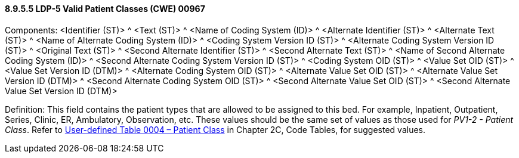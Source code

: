 ==== 8.9.5.5 LDP-5 Valid Patient Classes (CWE) 00967

Components: <Identifier (ST)> ^ <Text (ST)> ^ <Name of Coding System (ID)> ^ <Alternate Identifier (ST)> ^ <Alternate Text (ST)> ^ <Name of Alternate Coding System (ID)> ^ <Coding System Version ID (ST)> ^ <Alternate Coding System Version ID (ST)> ^ <Original Text (ST)> ^ <Second Alternate Identifier (ST)> ^ <Second Alternate Text (ST)> ^ <Name of Second Alternate Coding System (ID)> ^ <Second Alternate Coding System Version ID (ST)> ^ <Coding System OID (ST)> ^ <Value Set OID (ST)> ^ <Value Set Version ID (DTM)> ^ <Alternate Coding System OID (ST)> ^ <Alternate Value Set OID (ST)> ^ <Alternate Value Set Version ID (DTM)> ^ <Second Alternate Coding System OID (ST)> ^ <Second Alternate Value Set OID (ST)> ^ <Second Alternate Value Set Version ID (DTM)>

Definition: This field contains the patient types that are allowed to be assigned to this bed. For example, Inpatient, Outpatient, Series, Clinic, ER, Ambulatory, Observation, etc. These values should be the same set of values as those used for _PV1-2 - Patient Class_. Refer to file:///E:\V2\v2.9%20final%20Nov%20from%20Frank\V29_CH02C_Tables.docx#HL70004[User-defined Table 0004 – Patient Class] in Chapter 2C, Code Tables, for suggested values.

